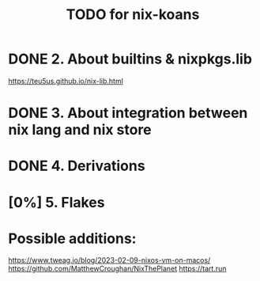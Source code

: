 #+title: TODO for nix-koans
* DONE 2. About builtins & nixpkgs.lib
https://teu5us.github.io/nix-lib.html
* DONE 3. About integration between nix lang and nix store
* DONE 4. Derivations
* [0%] 5. Flakes
* Possible additions:
https://www.tweag.io/blog/2023-02-09-nixos-vm-on-macos/
https://github.com/MatthewCroughan/NixThePlanet
https://tart.run

